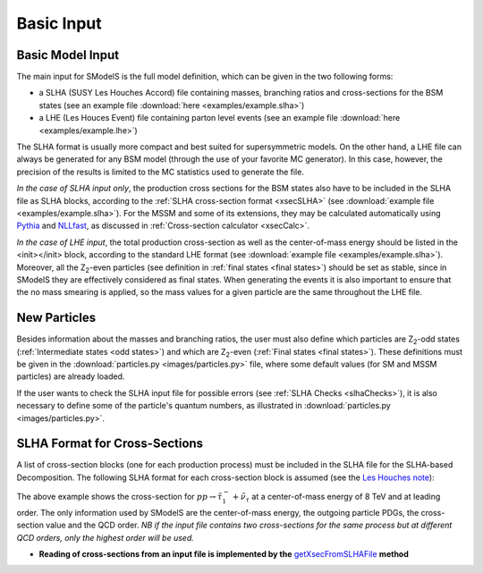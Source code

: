===========
Basic Input
===========


Basic Model Input
=================
The main input for SModelS is the full model definition, which can be
given in the two following forms:

* a SLHA (SUSY Les Houches Accord) file containing masses, branching ratios and cross-sections for the BSM states
  (see an example file :download:`here <examples/example.slha>`)
* a LHE (Les Houces Event) file containing parton level events
  (see an example file :download:`here <examples/example.lhe>`)

The SLHA format is usually more compact and best suited for supersymmetric models. On the other hand, a LHE file can always
be generated for any BSM model (through the use of your favorite MC generator). In this case, however,
the precision of the results is limited to the MC statistics used to generate the file.

*In the case of SLHA input only*, the production cross sections for the BSM states also have to be included
in the SLHA file as SLHA blocks, according to the :ref:`SLHA cross-section format <xsecSLHA>` 
(see :download:`example file <examples/example.slha>`).
For the MSSM and some of its extensions, they may
be calculated automatically using `Pythia <http://home.thep.lu.se/~torbjorn/Pythia.html>`_ 
and `NLLfast <http://pauli.uni-muenster.de/~akule_01/nllwiki/index.php/NLL-fast>`_, 
as discussed in :ref:`Cross-section calculator <xsecCalc>`.

*In the case of LHE input*, the total production cross-section as well as 
the center-of-mass energy should be listed in the <init></init> block, according to the standard LHE format
(see :download:`example file <examples/example.slha>`).
Moreover, all the Z\ :sub:`2`-even particles (see definition in :ref:`final states <final states>`) should be set as stable, since
in SModelS they are effectively considered as final states.
When generating the events it is also important to ensure that the no mass smearing is applied, so the mass
values for a given particle are the same throughout the LHE file.



New Particles
=============

Besides information about the masses and branching ratios, the user must also define
which particles are Z\ :sub:`2`-odd states (:ref:`Intermediate states <odd states>`) 
and which are Z\ :sub:`2`-even (:ref:`Final states <final states>`).
These definitions must be given in the :download:`particles.py <images/particles.py>` file, where some default values (for SM and MSSM particles)
are already loaded.


If the user wants to check the SLHA input file for possible errors (see :ref:`SLHA Checks <slhaChecks>`), 
it is also necessary to define some of the particle's quantum numbers, as illustrated in :download:`particles.py <images/particles.py>`.

.. _xsecSLHA:


SLHA Format for Cross-Sections
==============================

A list of cross-section blocks (one for each production process) must be included in the SLHA file for the SLHA-based Decomposition. 
The following SLHA format for each cross-section block is assumed (see the `Les Houches note <http://phystev.cnrs.fr/wiki/2013:groups:tools:slha>`_):

.. _xsecblock:

.. image:: images/xsecBlock.png
   :height: 280px 

The above example shows the cross-section for :math:`pp \rightarrow \tilde{\tau}_1^- + \tilde{\nu}_{\tau}`
at a center-of-mass energy of 8 TeV and at leading order.
The only information used by SModelS are the center-of-mass energy, the outgoing particle PDGs, the cross-section value
and the QCD order. *NB if the input file contains two cross-sections for the same process  but at different QCD orders, only 
the highest order will be used.*

* **Reading of cross-sections from an input file is
  implemented by the** `getXsecFromSLHAFile <../../documentation/theory.html#theory.crossSection.getXsecFromSLHAFile>`_ **method** 
